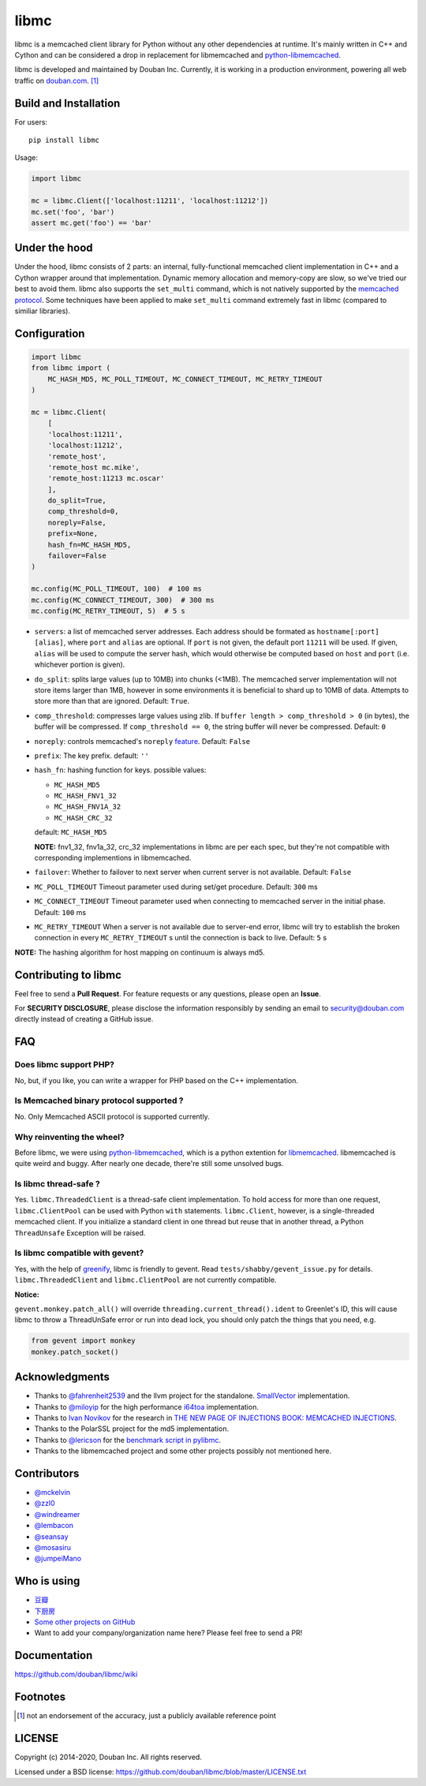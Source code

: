 libmc
=====

|build_go| |build_py|
|status| |pypiv| |pyversions| |wheel| |license|

libmc is a memcached client library for Python without any other
dependencies at runtime. It's mainly written in C++ and Cython and
can be considered a drop in replacement for libmemcached and
`python-libmemcached <https://github.com/douban/python-libmemcached>`__.

libmc is developed and maintained by Douban Inc. Currently, it is
working in a production environment, powering all web traffic on
`douban.com <https://www.semrush.com/website/douban.com/overview/>`__. [#]_

Build and Installation
----------------------

For users:

::

    pip install libmc

Usage:

.. code:: python

    import libmc

    mc = libmc.Client(['localhost:11211', 'localhost:11212'])
    mc.set('foo', 'bar')
    assert mc.get('foo') == 'bar'

Under the hood
--------------

Under the hood, libmc consists of 2 parts: an internal, fully-functional
memcached client implementation in C++ and a Cython wrapper around that
implementation. Dynamic memory allocation and memory-copy are slow, so
we've tried our best to avoid them. libmc also supports the ``set_multi``
command, which is not natively supported by the `memcached
protocol <https://github.com/memcached/memcached/blob/master/doc/protocol.txt>`__.
Some techniques have been applied to make ``set_multi`` command extremely fast
in libmc (compared to similiar libraries).

Configuration
-------------

.. code:: python

    import libmc
    from libmc import (
        MC_HASH_MD5, MC_POLL_TIMEOUT, MC_CONNECT_TIMEOUT, MC_RETRY_TIMEOUT
    )

    mc = libmc.Client(
        [
        'localhost:11211',
        'localhost:11212',
        'remote_host',
        'remote_host mc.mike',
        'remote_host:11213 mc.oscar'
        ],
        do_split=True,
        comp_threshold=0,
        noreply=False,
        prefix=None,
        hash_fn=MC_HASH_MD5,
        failover=False
    )

    mc.config(MC_POLL_TIMEOUT, 100)  # 100 ms
    mc.config(MC_CONNECT_TIMEOUT, 300)  # 300 ms
    mc.config(MC_RETRY_TIMEOUT, 5)  # 5 s


-  ``servers``: a list of memcached server addresses. Each address
   should be formated as ``hostname[:port] [alias]``, where ``port`` and
   ``alias`` are optional. If ``port`` is not given, the default port ``11211``
   will be used. If given, ``alias`` will be used to compute the server hash,
   which would otherwise be computed based on ``host`` and ``port``
   (i.e. whichever portion is given).
-  ``do_split``: splits large values (up to 10MB) into chunks (<1MB). The
   memcached server implementation will not store items larger than 1MB,
   however in some environments it is beneficial to shard up to 10MB of data.
   Attempts to store more than that are ignored. Default: ``True``.
-  ``comp_threshold``: compresses large values using zlib. If
   ``buffer length > comp_threshold > 0`` (in bytes), the buffer will be
   compressed. If ``comp_threshold == 0``, the string buffer will never be
   compressed. Default: ``0``
-  ``noreply``: controls memcached's
   ``noreply`` `feature <https://github.com/memcached/memcached/wiki/CommonFeatures#noreplyquiet>`__.
   Default: ``False``
-  ``prefix``: The key prefix. default: ``''``
-  ``hash_fn``: hashing function for keys. possible values:

   -  ``MC_HASH_MD5``
   -  ``MC_HASH_FNV1_32``
   -  ``MC_HASH_FNV1A_32``
   -  ``MC_HASH_CRC_32``

   default: ``MC_HASH_MD5``

   **NOTE:** fnv1\_32, fnv1a\_32, crc\_32 implementations in libmc are
   per each spec, but they're not compatible with corresponding
   implementions in libmemcached.

-  ``failover``: Whether to failover to next server when current server
   is not available. Default: ``False``

-  ``MC_POLL_TIMEOUT`` Timeout parameter used during set/get procedure.
   Default: ``300`` ms
-  ``MC_CONNECT_TIMEOUT`` Timeout parameter used when connecting to
   memcached server in the initial phase. Default: ``100`` ms
-  ``MC_RETRY_TIMEOUT`` When a server is not available due to server-end
   error, libmc will try to establish the broken connection in every
   ``MC_RETRY_TIMEOUT`` s until the connection is back to live. Default:
   ``5`` s

**NOTE:** The hashing algorithm for host mapping on continuum is always
md5.

Contributing to libmc
---------------------

Feel free to send a **Pull Request**. For feature requests or any
questions, please open an **Issue**.

For **SECURITY DISCLOSURE**, please disclose the information responsibly
by sending an email to security@douban.com directly instead of creating
a GitHub issue.

FAQ
---

Does libmc support PHP?
^^^^^^^^^^^^^^^^^^^^^^^

No, but, if you like, you can write a wrapper for PHP based on the C++
implementation.

Is Memcached binary protocol supported ?
^^^^^^^^^^^^^^^^^^^^^^^^^^^^^^^^^^^^^^^^

No. Only Memcached ASCII protocol is supported currently.

Why reinventing the wheel?
^^^^^^^^^^^^^^^^^^^^^^^^^^

Before libmc, we were using
`python-libmemcached <https://github.com/douban/python-libmemcached>`__,
which is a python extention for
`libmemcached <http://libmemcached.org/libMemcached.html>`__.
libmemcached is quite weird and buggy. After nearly one decade, there're
still some unsolved bugs.

Is libmc thread-safe ?
^^^^^^^^^^^^^^^^^^^^^^

Yes. ``libmc.ThreadedClient`` is a thread-safe client implementation. To hold
access for more than one request, ``libmc.ClientPool`` can be used with Python
``with`` statements. ``libmc.Client``, however, is a single-threaded memcached
client. If you initialize a standard client in one thread but reuse that in
another thread, a Python ``ThreadUnsafe`` Exception will be raised.

Is libmc compatible with gevent?
^^^^^^^^^^^^^^^^^^^^^^^^^^^^^^^^

Yes, with the help of `greenify <https://github.com/douban/greenify>`__,
libmc is friendly to gevent. Read ``tests/shabby/gevent_issue.py`` for
details. ``libmc.ThreadedClient`` and ``libmc.ClientPool`` are not currently
compatible.

**Notice:**

``gevent.monkey.patch_all()`` will override
``threading.current_thread().ident`` to Greenlet's ID,
this will cause libmc to throw a ThreadUnSafe error
or run into dead lock, you should only patch the things
that you need, e.g.

.. code:: python

    from gevent import monkey
    monkey.patch_socket()

Acknowledgments
---------------

-  Thanks to `@fahrenheit2539 <https://github.com/fahrenheit2539>`__ and
   the llvm project for the standalone.
   `SmallVector <http://fahrenheit2539.blogspot.com/2012/06/introduction-in-depths-look-at.html>`__
   implementation.
-  Thanks to `@miloyip <https://github.com/miloyip>`__ for the high
   performance `i64toa <https://github.com/miloyip/itoa-benchmark>`__
   implementation.
-  Thanks to `Ivan Novikov <https://twitter.com/d0znpp>`__ for the
   research in `THE NEW PAGE OF INJECTIONS BOOK: MEMCACHED
   INJECTIONS <https://www.blackhat.com/us-14/briefings.html#the-new-page-of-injections-book-memcached-injections>`__.
-  Thanks to the PolarSSL project for the md5 implementation.
-  Thanks to `@lericson <https://github.com/lericson>`__ for the `benchmark
   script in
   pylibmc <https://github.com/lericson/pylibmc/blob/master/bin/runbench.py>`__.
-  Thanks to the libmemcached project and some other projects possibly
   not mentioned here.

Contributors
------------

-  `@mckelvin <https://github.com/mckelvin>`__
-  `@zzl0 <https://github.com/zzl0>`__
-  `@windreamer <https://github.com/windreamer>`__
-  `@lembacon <https://github.com/lembacon>`__
-  `@seansay <https://github.com/seansay>`__
-  `@mosasiru <https://github.com/mosasiru>`__
-  `@jumpeiMano <https://github.com/jumpeiMano>`__


Who is using
------------

- `豆瓣 <https://douban.com>`__
- `下厨房 <https://www.xiachufang.com>`__
- `Some other projects on GitHub <https://github.com/douban/libmc/network/dependents>`__
- Want to add your company/organization name here?
  Please feel free to send a PR!

Documentation
-------------

https://github.com/douban/libmc/wiki

Footnotes
-------

.. [#] not an endorsement of the accuracy, just a publicly available reference
   point

LICENSE
-------

Copyright (c) 2014-2020, Douban Inc. All rights reserved.

Licensed under a BSD license:
https://github.com/douban/libmc/blob/master/LICENSE.txt

.. |build_go| image:: https://github.com/douban/libmc/actions/workflows/golang.yml/badge.svg
   :target: https://github.com/douban/libmc/actions/workflows/golang.yml

.. |build_py| image:: https://github.com/douban/libmc/actions/workflows/python.yml/badge.svg
   :target: https://github.com/douban/libmc/actions/workflows/python.yml

.. |pypiv| image:: https://img.shields.io/pypi/v/libmc
   :target: https://pypi.org/project/libmc/

.. |status| image:: https://img.shields.io/pypi/status/libmc
.. |pyversions| image:: https://img.shields.io/pypi/pyversions/libmc
.. |wheel| image:: https://img.shields.io/pypi/wheel/libmc
.. |license| image:: https://img.shields.io/pypi/l/libmc?color=blue
